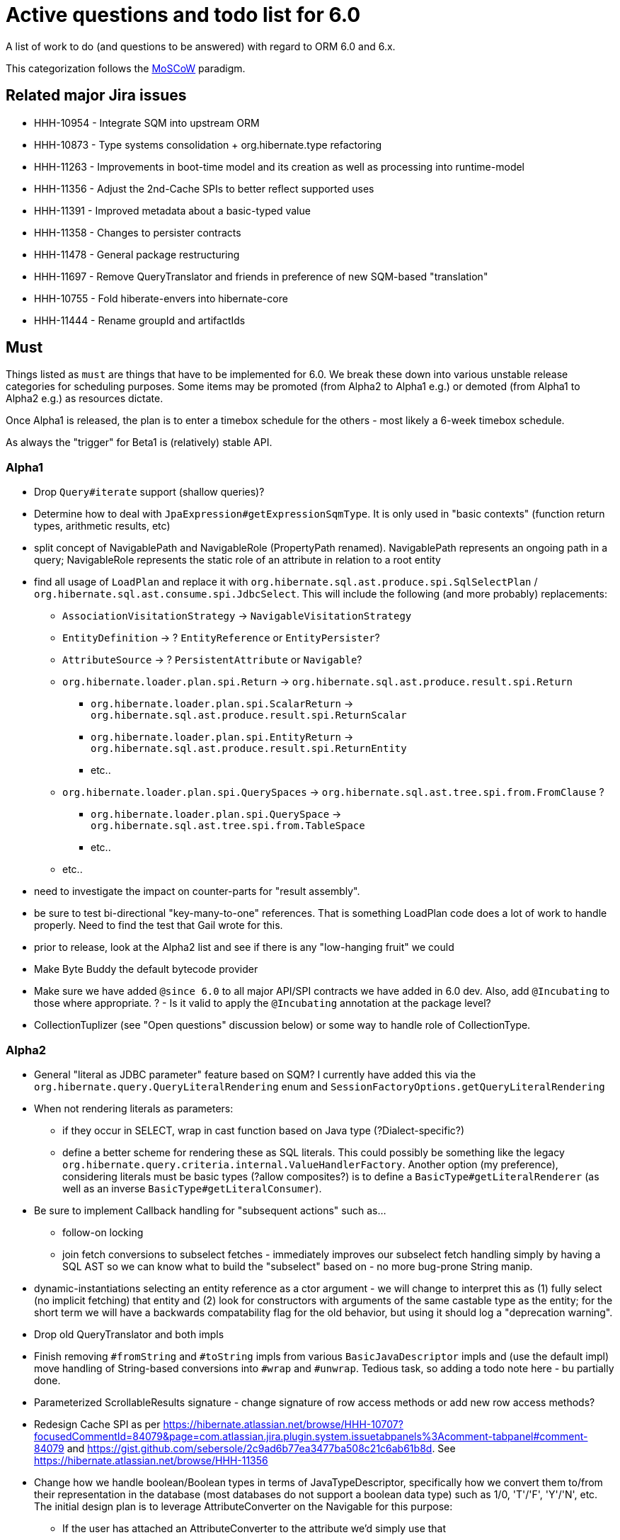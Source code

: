 = Active questions and todo list for 6.0

A list of work to do (and questions to be answered) with regard to ORM 6.0 and 6.x.

This categorization follows the http://https://en.wikipedia.org/wiki/MoSCoW_method[MoSCoW] paradigm.


== Related major Jira issues

* HHH-10954 - Integrate SQM into upstream ORM
* HHH-10873 - Type systems consolidation + org.hibernate.type refactoring
* HHH-11263 - Improvements in boot-time model and its creation as well as processing into runtime-model
* HHH-11356 - Adjust the 2nd-Cache SPIs to better reflect supported uses
* HHH-11391	- Improved metadata about a basic-typed value
* HHH-11358 - Changes to persister contracts
* HHH-11478 - General package restructuring
* HHH-11697 - Remove QueryTranslator and friends in preference of new SQM-based "translation"
* HHH-10755 - Fold hiberate-envers into hibernate-core
* HHH-11444 - Rename groupId and artifactIds


== Must

Things listed as `must` are things that have to be implemented for 6.0.  We break these
down into various unstable release categories for scheduling purposes.  Some items may be
promoted (from Alpha2 to Alpha1 e.g.) or demoted (from Alpha1 to Alpha2 e.g.) as resources
dictate.

Once Alpha1 is released, the plan is to enter a timebox schedule for the others - most
likely a 6-week timebox schedule.

As always the "trigger" for Beta1 is (relatively) stable API.


=== Alpha1

* Drop `Query#iterate` support (shallow queries)?
* [.line-through]#Determine how to deal with `JpaExpression#getExpressionSqmType`.
	It is only used in "basic contexts" (function return types, arithmetic results, etc)#
* [.line-through]#split concept of NavigablePath and NavigableRole (PropertyPath renamed).  NavigablePath
	represents an ongoing path in a query; NavigableRole represents the static role of an attribute
	in relation to a root entity#
* find all usage of `LoadPlan` and replace it with
	`org.hibernate.sql.ast.produce.spi.SqlSelectPlan` / `org.hibernate.sql.ast.consume.spi.JdbcSelect`.  This will
	include the following (and more probably) replacements:
	** `AssociationVisitationStrategy` -> `NavigableVisitationStrategy`
	** `EntityDefinition` -> ? `EntityReference` or `EntityPersister`?
	** `AttributeSource` -> ? `PersistentAttribute` or `Navigable`?
	** `org.hibernate.loader.plan.spi.Return` -> `org.hibernate.sql.ast.produce.result.spi.Return`
		*** `org.hibernate.loader.plan.spi.ScalarReturn` ->
			`org.hibernate.sql.ast.produce.result.spi.ReturnScalar`
		*** `org.hibernate.loader.plan.spi.EntityReturn` ->
			`org.hibernate.sql.ast.produce.result.spi.ReturnEntity`
		*** etc..
	** `org.hibernate.loader.plan.spi.QuerySpaces` -> `org.hibernate.sql.ast.tree.spi.from.FromClause` ?
		*** `org.hibernate.loader.plan.spi.QuerySpace` -> `org.hibernate.sql.ast.tree.spi.from.TableSpace`
		*** etc..
	** etc..
* need to investigate the impact on counter-parts for "result assembly".
* be sure to test bi-directional "key-many-to-one" references.  That is something LoadPlan code does a lot of
	work to handle properly.  Need to find the test that Gail wrote for this.
* prior to release, look at the Alpha2 list and see if there is any "low-hanging fruit" we could
* Make Byte Buddy the default bytecode provider
* Make sure we have added `@since 6.0` to all major API/SPI contracts we have added in 6.0 dev.  Also,
 	add `@Incubating` to those where appropriate.  ? - Is it valid to apply the `@Incubating` annotation
 	at the package level?
* CollectionTuplizer (see "Open questions" discussion below) or some way to handle role of CollectionType.


=== Alpha2

* General "literal as JDBC parameter" feature based on SQM?  I currently have
		added this via the `org.hibernate.query.QueryLiteralRendering` enum and
		`SessionFactoryOptions.getQueryLiteralRendering`
* When not rendering literals as parameters:
	** if they occur in SELECT, wrap in cast function based on Java type (?Dialect-specific?)
	** define a better scheme for rendering these as SQL literals.  This could possibly be something
		like the legacy `org.hibernate.query.criteria.internal.ValueHandlerFactory`.  Another option
		(my preference), considering literals must be basic types (?allow composites?) is to define a
		`BasicType#getLiteralRenderer` (as well as an inverse `BasicType#getLiteralConsumer`).
* Be sure to implement Callback handling for "subsequent actions" such as...
	** follow-on locking
	** join fetch conversions to subselect fetches - immediately improves our subselect fetch handling simply
		by having a SQL AST so we can know what to build the "subselect" based on - no more bug-prone String manip.
* dynamic-instantiations selecting an entity reference as a ctor argument - we will change to interpret this
	as (1) fully select (no implicit fetching) that entity and (2) look for constructors with arguments
	of the same castable type as the entity; for the short term we will have a backwards compatability flag for the
	old behavior, but using it should log a "deprecation warning".
* Drop old QueryTranslator and both impls
* Finish removing `#fromString` and `#toString` impls from various `BasicJavaDescriptor` impls and
	(use the default impl) move handling of String-based conversions into `#wrap` and `#unwrap`.
	Tedious task, so adding a todo note here - bu partially done.
* Parameterized ScrollableResults signature - change signature of row access methods or add new row access methods?
* Redesign Cache SPI as per https://hibernate.atlassian.net/browse/HHH-10707?focusedCommentId=84079&page=com.atlassian.jira.plugin.system.issuetabpanels%3Acomment-tabpanel#comment-84079
	and https://gist.github.com/sebersole/2c9ad6b77ea3477ba508c21c6ab61b8d.  See https://hibernate.atlassian.net/browse/HHH-11356
* Change how we handle boolean/Boolean types in terms of JavaTypeDescriptor, specifically how we convert them
	to/from their representation in the database (most databases do not support a boolean data type) such as
	1/0, 'T'/'F', 'Y'/'N', etc.  The initial design plan is to leverage AttributeConverter on the Navigable
	for this purpose:
	** If the user has attached an AttributeConverter to the attribute we'd simply use that
	** Otherwise, we'd look to a config setting that tells us the true/false storage values
	** Finally we'd ask the Dialect


=== Beta1

* Find deprecations and evaluate for removal.  This should not be done in an Alpha in order to make it easier for early
 	adopters to try out the release using as much of their 5-based code as possible.  Should be done in the first
 	Beta however.
* Find incubations and evaluate for promotion
* Remove the Javassist bytecode provider (Byte Buddy was already made the default in Alpha1)
* Remove vast majority of legacy criteria package.  We all agree it would be a good idea to continue
	to support the "criterion/restriction factory contracts", although moved to our expanded
	JPA CriteriaBuilder specialization (`org.hibernate.query.criteria.HibernateCriteriaBuilder`), possibly
	with a set of similar specializations for the JPA criteria nodes.  We should analyze all specific
	Criterion/Restriction impls that make sense to port to the JPA model, including discussed CTE
	support (sub-query as part of FROM clause) - Christian.  Any known custom impls that make sense?  Call
	to community?


== Should

`Should` indicates items that should get done for 6.0.  Again, some may get pushed to a future
6.x release as resources dictate.  As we move along development for 6.0, these items will get
scheduled appropriately.

* Move `org.hibernate.secure` to `org.hibernate.resource.jacc`? - https://hibernate.atlassian.net/browse/HHH-11478
* Move `org.hibernate.jmx` to `org.hibernate.resource.jmx`? - https://hibernate.atlassian.net/browse/HHH-11478
* Remove HQLQueryPlan and current QueryPlanCache - see `org.hibernate.query.spi.SelectQueryPlan`
	and `org.hibernate.query.spi.QueryInterpretations`.  Determine what to do with
	`org.hibernate.engine.query.spi.NativeSQLQueryPlan`.
* Consider dropping `org.hibernate.cache.spi.QueryCache` in favor of direct coordination between:
	** `org.hibernate.cache.spi.QueryResultsRegion`
	** `org.hibernate.cache.spi.UpdateTimestampsCache`
	** a new "results validation checker", something like:
+
--
	interface QueryCacheResultsValidator {
		boolean areCachedResultsValid(
				UpdateTimestampsCache timestampsCache,
				Set<Serializable> spaces,
				Long timestamp,
				SharedSessionContractImplementor session);
	}
--
* Another literal related idea is to simply not render them into the SQL but instead transfer them directly to
	the currentJdbcValues array.  That obviously only matters when literals are used in the SELECT
* Remove `org.hibernate.engine.jdbc.cursor.spi.RefCursorSupport`.  Since we already baseline on Java 8there is
	no need for the reflection anymore
* Redesign `org.hibernate.cache.spi.entry.CacheEntryStructure` and friends (with better names) and make more
 	efficient.  At the moment, to cache, we:
.. Create a "cache entry" (object creation)
.. "structure" the "cache entry" (object creation)
.. add "structured data" to the cache.
+
--
Would be more efficient to combine (a) and (b).  Both are controlled by the persister anyway
--
* Handle `org.hibernate.query.QueryParameter#allowsMultiValuedBinding` for criteria queries
* While building Metadata during bootstrap, it is important to minimize Class loading - at least on the
	application ClassLoader (we can always safely load things on the "JPA temp ClassLoader").  To that end,
	the general process for determining the type of an attribute should be something like:
	** (Create HCANN such that it prefers the JPA temp ClassLoader if available.  See
		`BootstrapContextImpl#generateHcannClassLoaderDelegate`)
	** When we get an XProperty from HCANN check it for any of the annotations that indicate that this is a
		non-basic and non-embedded attribute.  The reason we check is that JPA says that any attribute
		not otherwise annotated is considered a basic attribute; however Hibernate does allow this for embedded
		as well - the Embeddable Class should not be loaded either.
	** If the attribute is deemed to be Basic then build the SimpleValue and pass in the "SiteContext"
		encompassing the XProperty.
			*** At this point it is safe to load the Class of the `XClass` from `XProperty#getType` at any
				time we need.
			*** Specifically, we would need this eventually to resolve the `JavaTypeDescriptor`, but again,
				we should delay this because later-known additional info could adjust the `JavaTypeDescriptor`
				we want to use.  Or is this all relative to the "SiteContext" and any information already
				known (config values, e.g.)?
			*** See if the SiteContext indicates a particular `SqlTypeDescriptor`.  If so, use it.  If not,
				ask the `JavaTypeDescriptor` for its `#getJdbcRecommendedSqlType` and use that.
			*** and so on..

== Could

These are things that could be done, and that might happen in 6.0 or it maye happen in 6.x.  We just are
not sure yet.

* Do we want to expose some form of Returns from Query objects as a sort of "result metadata"?  This would play
	the same role that Query returning Type does now (but Type is too limiting hence its removal)
* Allow "Java ServiceLoader" lookups to find contributors
* Drop support for loading an entity by passing the instance to populate ("optional entity instance" et al)


== Won't have ()

These are things we fully expect to not be in 6.0, alpha or otherwise, but that we want to implement.  They
might be done in 6.0 (again if resources allow), in 6.x or some `> 6` release.

* Session#stream API - accepts entity to stream, operations on the stream get translated to SQL up until a forEach etc call
* Consider splitting AST visitors/listeners into smaller pieces.  Good article on the subject -> http://jakubdziworski.github.io/java/2016/04/01/antlr_visitor_vs_listener.html
* Consider a common "model walker" useable for `org.hibernate.mapping` model as well as `org.hibernate.persister` via
	visitation contracts implemented in the tree + an external visitor.  This would also fit with users being able to
	do walk model using a custom visitor.  Not sure this is feasible or even desirable.
* `org.hibernate.tuple.ValueGenerator` currently only works with temporal values.  We need to extend that
	to also work with numeric values (for full "version" coverage).  Add a `#seed` method with a default
	impl (Java 8 ftw!) that simply call `#next`.  *This affects legacy uses of things like `DbTimestampValue`*


== Open questions

Unresolved/undecided design questions.


* Should `org.hibernate.mapping.SimpleValue` just implement `org.hibernate.type.spi.BasicTypeParameters`?
		ATM I create an anonymous inner class, but `SimpleValue` implementing `BasicTypeParameters` would
		save an object creation every time we need to resolve a BasicType.  This part of the design is still
		fluid, so this may not be pertinent as we further implement this.  @andrea @chris
* `JTD#toString(Object)`, `JTD#fromString(String)`, `BasicType#toString(Object)` and
	`BasicType#fromString(String)` all seem worthless.  Can these just be handled via
	 `JTD#unwrap` and `JTD#wrap`?  May be a performance impact , but really... where are these used/useful?
	 Although WrapperOptions does come into play.
* Should we drop `JTD#areEquals`?  That is really the same thing as `JTD#getComparator().compare() == 0`.
 	*Assuming JTD comparator is never used for identity-based comparison*.
* Allow controlling "JPA strict compliance" per-query (hint)?
* New boot-time mapping contracts based on "managed type" classifications... keep in `org.hibernate.mapping`,
	or move to `org.hibernate.boot.model.domain`?
* Replacement for CollectionType -> initial thought is to have a "tuplizer" for collections, e.g.
+
--
	/**
	 * Encapsulates collection type specific behavior/information
	 * <p/>
	 * NOTE : the name "tuplizer" was chosen as this really serves
	 * same logical purpose as the entity and component tuplizers
	 * do entities and components respectively.
	 */
	interface CollectionTuplizer<C> {
		/**
		 * Access to the type of the collection.  This
		 * is expected to be an interface.  Used to create
		 * a registry against which we can resolve the
		 * reflected attribute type.  E.g. an attribute
		 * defined as `List` would be resolved to the
		 * CollectionTuplizer that deals with lists
		 */
		Class<C> getCollectionJavaType();

		/**
		 * Create an empty instance of the collection wrapper
		 */
		PersistentCollection<C> create(int anticipatedSize);

		/**
		 * Wrap an existing "raw" view of the collection
		 */
		PersistentCollection<C> wrap(Object rawCollection);

		/**
		 * Creates the representation of this plural attribute
		 * according to the runtime domain model view.
		 */
		<O> PluralPersistentAttribute<O,C,?> generatePluralAttribute();

		// anything else?  element comparator, etc?
	}
--
* Should `VirtualPersistentAttribute` logically be a `VirtualNavigable`?  By very nature of
	the fact that it is virtual means it is not a "real" attribute - so why does it make
	sense to model as such.  TBH I think that idea was added before Navigable was developed.
	E.g. this comes up in 3 places:
	* `NonAggregatedCompositeEntityIdentifier`
	* `DiscriminatorDescriptor`
	* back-refs



== Misc

* Test (and possibly implement) the combination stuff discussed on a hibernate-semantic-query repo PR submitted by Gunnar,
 		as outlined in the following comment : https://github.com/hibernate/hibernate-semantic-query/pull/3#issuecomment-145553684


== People to thank

* Andrea
* Chris
* Gail
* Vlad
* Christian
* Perf team
* community